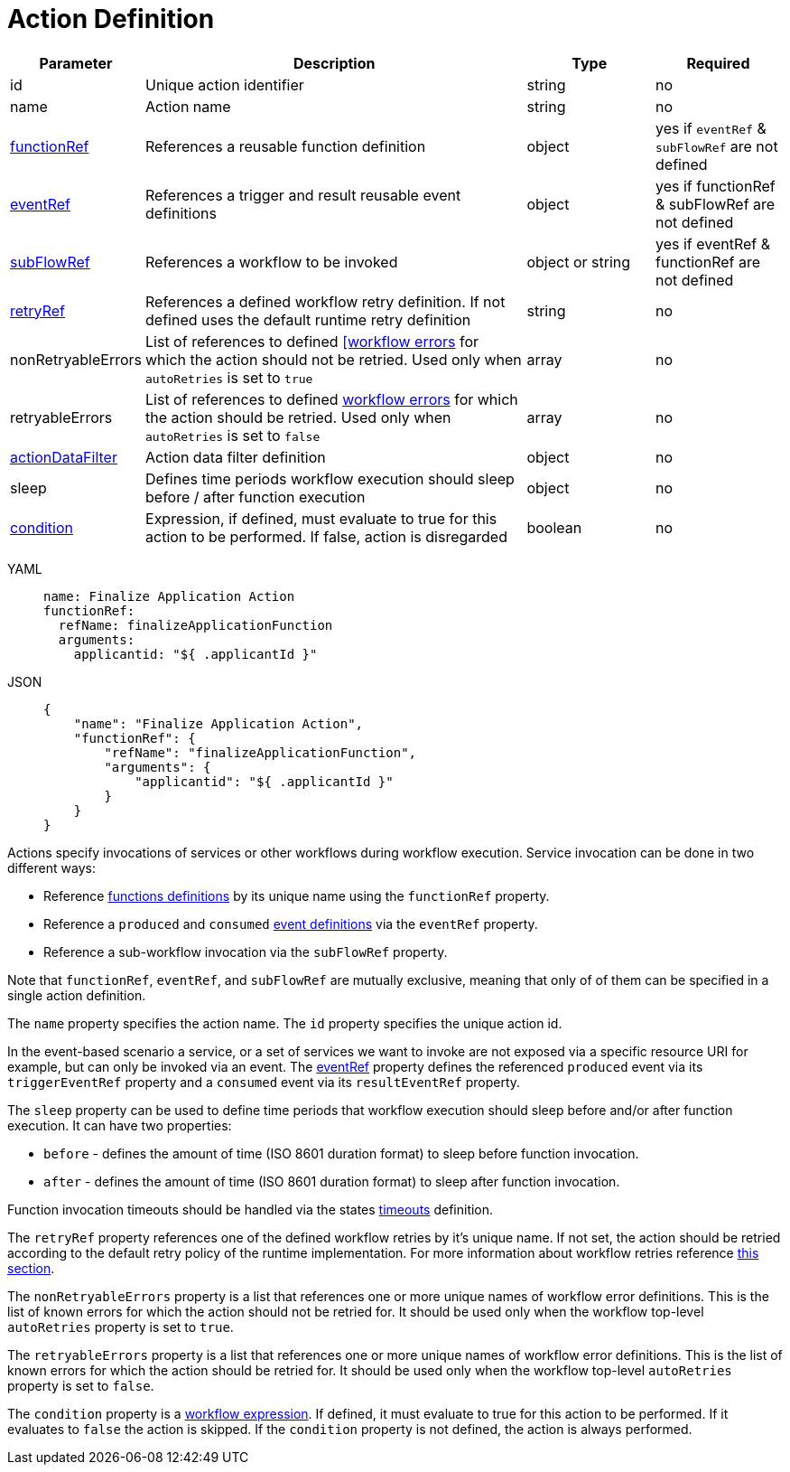 = Action Definition

[cols="1,3,1,1"]
|===
|Parameter  |Description |Type |Required

|id	
|Unique action identifier	
|string
|no

|name
|Action name	
|string	
|no

|xref:spec/structure/state_definitions/functionref.adoc[functionRef]	
|References a reusable function definition	
|object	
|yes if `eventRef` & `subFlowRef` are not defined

|xref:spec/structure/state_definitions/eventref.adoc[eventRef]	
|References a trigger and result reusable event definitions	
|object
|yes if functionRef & subFlowRef are not defined

|xref:spec/structure/state_definitions/subflowref.adoc[subFlowRef]	
|References a workflow to be invoked	
|object or string	
|yes if eventRef & functionRef are not defined

|xref:spec/structure/state_definitions/retry.adoc[retryRef]	
|References a defined workflow retry definition. If not defined uses the default runtime retry definition	
|string
|no

|nonRetryableErrors	
|List of references to defined xref:spec/errors.adoc[[workflow errors] for which the action should not be retried. Used only when `autoRetries` is set to `true`	
|array
|no

|retryableErrors
|List of references to defined xref:spec/errors.adoc[workflow errors] for which the action should be retried. Used only when `autoRetries` is set to `false`
|array
|no

|xref:spec/data/action_data_filters.adoc[actionDataFilter]
|Action data filter definition	
|object
|no

|sleep	
|Defines time periods workflow execution should sleep before / after function execution	
|object
|no

|xref:spec/workflow_expressions.adoc[condition]
|Expression, if defined, must evaluate to true for this action to be performed. If false, action is disregarded	
|boolean
|no

|===

[tabs]
====
YAML::
+
--
[source,yaml]
----
name: Finalize Application Action
functionRef:
  refName: finalizeApplicationFunction
  arguments:
    applicantid: "${ .applicantId }"
----
--
JSON::
+
--
[source,json]
----
{
    "name": "Finalize Application Action",
    "functionRef": {
        "refName": "finalizeApplicationFunction",
        "arguments": {
            "applicantid": "${ .applicantId }"
        }
    }
}
----
--
====

Actions specify invocations of services or other workflows during workflow execution. Service invocation can be done in two different ways:

- Reference xref:spec/structure/state_definitions/function.adoc[functions definitions] by its unique name using the `functionRef` property.
- Reference a `produced` and `consumed` xref:spec/structure/state_definitions/event.adoc[event definitions] via the `eventRef` property.
- Reference a sub-workflow invocation via the `subFlowRef` property.

Note that `functionRef`, `eventRef`, and `subFlowRef` are mutually exclusive, meaning that only of of them can be specified in a single action definition.

The `name` property specifies the action name. The `id` property specifies the unique action id.

In the event-based scenario a service, or a set of services we want to invoke are not exposed via a specific resource URI for example, but can only be invoked via an event. The xref:spec/structure/state_definitions/eventref.adoc[eventRef] property defines the referenced `produced` event via its `triggerEventRef` property and a `consumed` event via its `resultEventRef` property.

The `sleep` property can be used to define time periods that workflow execution should sleep before and/or after function execution. It can have two properties:

- `before` - defines the amount of time (ISO 8601 duration format) to sleep before function invocation.
- `after` - defines the amount of time (ISO 8601 duration format) to sleep after function invocation.

Function invocation timeouts should be handled via the states xref:spec/workflow_timeouts.adoc[timeouts] definition.

The `retryRef` property references one of the defined workflow retries by it's unique name. If not set, the action should be retried according to the default retry policy of the runtime implementation. For more information about workflow retries reference xref:spec/structure/state_definitions/retry.adoc[this section].

The `nonRetryableErrors` property is a list that references one or more unique names of workflow error definitions. This is the list of known errors for which the action should not be retried for. It should be used only when the workflow top-level `autoRetries` property is set to `true`.

The `retryableErrors` property is a list that references one or more unique names of workflow error definitions. This is the list of known errors for which the action should be retried for. It should be used only when the workflow top-level `autoRetries` property is set to `false`.

The `condition` property is a xref:spec/workflow_expressions.adoc[workflow expression]. If defined, it must evaluate to true for this action to be performed. If it evaluates to `false` the action is skipped. If the `condition` property is not defined, the action is always performed.
